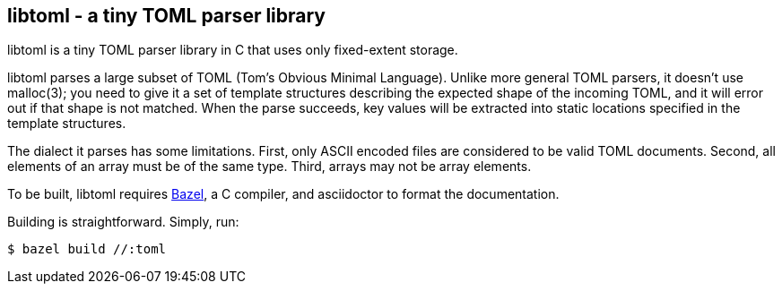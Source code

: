 == libtoml - a tiny TOML parser library

libtoml is a tiny TOML parser library in C that uses only fixed-extent
storage.

libtoml parses a large subset of TOML (Tom's Obvious Minimal Language).
Unlike more general TOML parsers, it doesn't use malloc(3); you need to
give it a set of template structures describing the expected shape of
the incoming TOML, and it will error out if that shape is not matched.
When the parse succeeds, key values will be extracted into static
locations specified in the template structures.

The dialect it parses has some limitations. First, only ASCII encoded
files are considered to be valid TOML documents. Second, all elements
of an array must be of the same type. Third, arrays may not be array
elements.

To be built, libtoml requires https://bazel.build[Bazel], a C compiler,
and asciidoctor to format the documentation.

Building is straightforward. Simply, run:

```bash
$ bazel build //:toml
```


